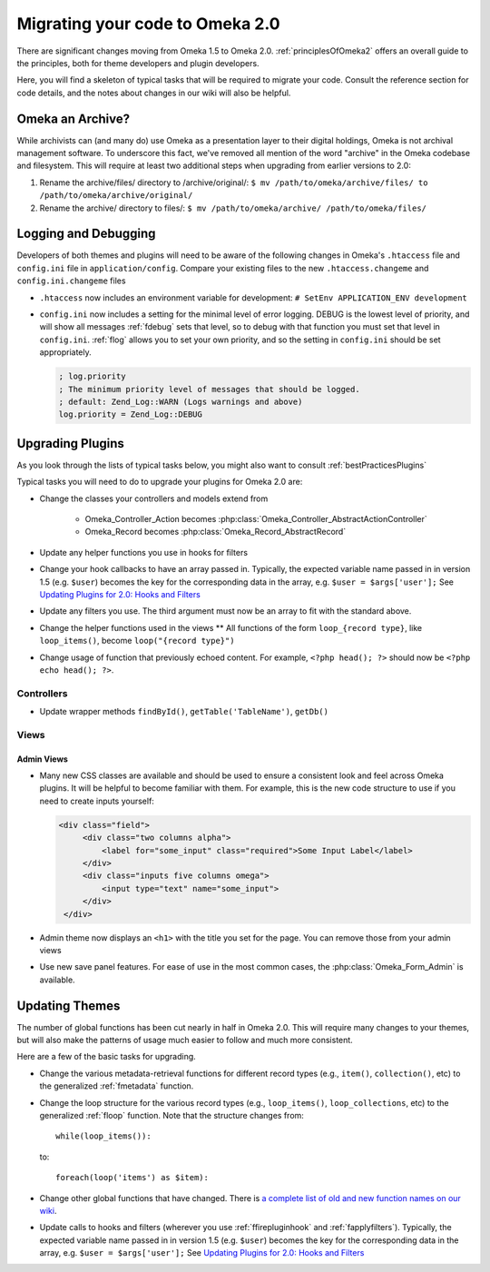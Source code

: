 .. _migrating:

################################
Migrating your code to Omeka 2.0
################################

There are significant changes moving from Omeka 1.5 to Omeka 2.0. :ref:`principlesOfOmeka2` offers an overall guide to the principles, both for theme developers and plugin developers.

Here, you will find a skeleton of typical tasks that will be required to migrate your code. Consult the reference section for code details, and the notes about changes in our wiki will also be helpful.

*****************
Omeka an Archive?
*****************

While archivists can (and many do) use Omeka as a presentation layer to their 
digital holdings, Omeka is not archival management software. To underscore this 
fact, we've removed all mention of the word "archive" in the Omeka codebase and 
filesystem. This will require at least two additional steps when upgrading from 
earlier versions to 2.0:

1. Rename the archive/files/ directory to /archive/original/: ``$ mv /path/to/omeka/archive/files/ to /path/to/omeka/archive/original/``
2. Rename the archive/ directory to files/: ``$ mv /path/to/omeka/archive/ /path/to/omeka/files/``

*********************
Logging and Debugging
*********************

Developers of both themes and plugins will need to be aware of the following changes in Omeka's ``.htaccess`` file and ``config.ini`` file in ``application/config``. Compare your existing files to the new ``.htaccess.changeme`` and ``config.ini.changeme`` files

* ``.htaccess`` now includes an environment variable for development: ``# SetEnv APPLICATION_ENV development``

* ``config.ini`` now includes a setting for the minimal level of error logging. DEBUG is the lowest level of priority, and will show all messages :ref:`fdebug` sets that level, so to debug with that function you must set that level in ``config.ini``. :ref:`flog` allows you to set your own priority, and so the setting in ``config.ini`` should be set appropriately.

  .. code-block:: ini
  
      ; log.priority
      ; The minimum priority level of messages that should be logged.
      ; default: Zend_Log::WARN (Logs warnings and above)
      log.priority = Zend_Log::DEBUG


*****************
Upgrading Plugins
*****************

As you look through the lists of typical tasks below, you might also want to consult :ref:`bestPracticesPlugins`

Typical tasks you will need to do to upgrade your plugins for Omeka 2.0 are:

* Change the classes your controllers and models extend from

    * Omeka_Controller_Action becomes :php:class:`Omeka_Controller_AbstractActionController` 

    * Omeka_Record becomes :php:class:`Omeka_Record_AbstractRecord`

* Update any helper functions you use in hooks for filters

* Change your hook callbacks to have an array passed in. Typically, the expected variable name passed in in version 1.5 (e.g. ``$user``) becomes the key for the corresponding data in the array, e.g. ``$user = $args['user'];`` See `Updating Plugins for 2.0: Hooks and Filters <http://omeka.org/codex/Updating_Plugins_For_2.0#Hooks_and_Filters>`_ 

* Update any filters you use. The third argument must now be an array to fit with the standard above.

* Change the helper functions used in the views ** All functions of the form ``loop_{record type}``, like ``loop_items()``, become ``loop("{record type}")``

* Change usage of function that previously echoed content. For example, ``<?php head(); ?>`` should now be ``<?php echo head(); ?>``.

Controllers
===========

* Update wrapper methods ``findById()``, ``getTable('TableName')``, ``getDb()`` 
   
   
Views
=====

Admin Views
-----------

* Many new CSS classes are available and should be used to ensure a consistent look and feel across Omeka plugins. It will be helpful to become familiar with them. For example, this is the new code structure to use if you need to create inputs yourself:  

  .. code-block:: html

      <div class="field">
           <div class="two columns alpha">
               <label for="some_input" class="required">Some Input Label</label>
           </div>
           <div class="inputs five columns omega">
               <input type="text" name="some_input">
           </div>
       </div>

* Admin theme now displays an ``<h1>`` with the title you set for the page. You can remove those from your admin views
 
* Use new save panel features. For ease of use in the most common cases, the :php:class:`Omeka_Form_Admin` is available.


 
***************
Updating Themes
***************

The number of global functions has been cut nearly in half in Omeka 2.0. This will require many changes to your themes, but will also make the patterns of usage much easier to follow and much more consistent.

Here are a few of the basic tasks for upgrading.

* Change the various metadata-retrieval functions for different record types (e.g., ``item()``, ``collection()``, etc) to the generalized :ref:`fmetadata` function.

* Change the loop structure for the various record types (e.g., ``loop_items()``, ``loop_collections``, etc) to the generalized :ref:`floop` function. Note that the structure changes from::

      while(loop_items()):

  to::

      foreach(loop('items') as $item):


* Change other global functions that have changed. There is `a complete list of old and new function names on our wiki <http://omeka.org/codex/Updating_Plugins_For_2.0#Function_Replacements>`_. 
 
* Update calls to hooks and filters (wherever you use :ref:`ffirepluginhook` and :ref:`fapplyfilters`). Typically, the expected variable name passed in in version 1.5 (e.g. ``$user``) becomes the key for the corresponding data in the array, e.g. ``$user = $args['user'];`` See `Updating Plugins for 2.0: Hooks and Filters <http://omeka.org/codex/Updating_Plugins_For_2.0#Hooks_and_Filters>`_







